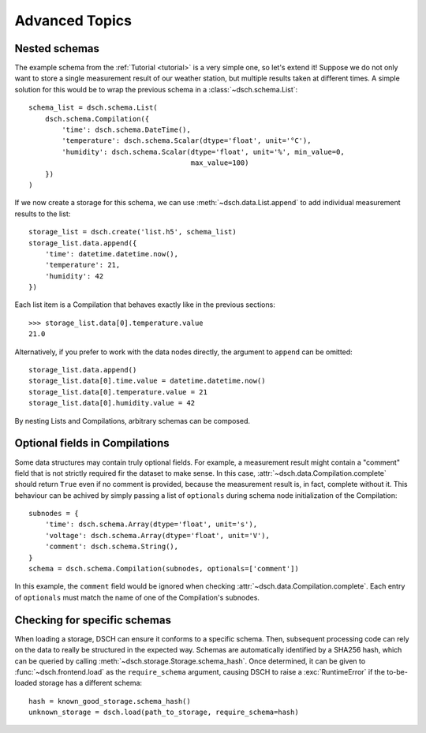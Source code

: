 .. _advanced:

Advanced Topics
===============

Nested schemas
--------------

The example schema from the :ref:`Tutorial <tutorial>` is a very simple one, so let's extend it!
Suppose we do not only want to store a single measurement result of our weather station, but multiple results taken at different times.
A simple solution for this would be to wrap the previous schema in a :class:`~dsch.schema.List`::

    schema_list = dsch.schema.List(
        dsch.schema.Compilation({
            'time': dsch.schema.DateTime(),
            'temperature': dsch.schema.Scalar(dtype='float', unit='°C'),
            'humidity': dsch.schema.Scalar(dtype='float', unit='%', min_value=0,
                                           max_value=100)
        })
    )

If we now create a storage for this schema, we can use :meth:`~dsch.data.List.append` to add individual measurement results to the list::

    storage_list = dsch.create('list.h5', schema_list)
    storage_list.data.append({
        'time': datetime.datetime.now(),
        'temperature': 21,
        'humidity': 42
    })

Each list item is a Compilation that behaves exactly like in the previous sections::

    >>> storage_list.data[0].temperature.value
    21.0

Alternatively, if you prefer to work with the data nodes directly, the argument to ``append`` can be omitted::

    storage_list.data.append()
    storage_list.data[0].time.value = datetime.datetime.now()
    storage_list.data[0].temperature.value = 21
    storage_list.data[0].humidity.value = 42

By nesting Lists and Compilations, arbitrary schemas can be composed.


Optional fields in Compilations
-------------------------------

Some data structures may contain truly optional fields.
For example, a measurement result might contain a "comment" field that is not strictly required fir the dataset to make sense.
In this case, :attr:`~dsch.data.Compilation.complete` should return ``True`` even if no comment is provided, because the measurement result is, in fact, complete without it.
This behaviour can be achived by simply passing a list of ``optionals`` during schema node initialization of the Compilation::

    subnodes = {
        'time': dsch.schema.Array(dtype='float', unit='s'),
        'voltage': dsch.schema.Array(dtype='float', unit='V'),
        'comment': dsch.schema.String(),
    }
    schema = dsch.schema.Compilation(subnodes, optionals=['comment'])

In this example, the ``comment`` field would be ignored when checking :attr:`~dsch.data.Compilation.complete`.
Each entry of ``optionals`` must match the name of one of the Compilation's subnodes.


Checking for specific schemas
-----------------------------

When loading a storage, DSCH can ensure it conforms to a specific schema.
Then, subsequent processing code can rely on the data to really be structured in the expected way.
Schemas are automatically identified by a SHA256 hash, which can be queried by calling :meth:`~dsch.storage.Storage.schema_hash`.
Once determined, it can be given to :func:`~dsch.frontend.load` as the ``require_schema`` argument, causing DSCH to raise a :exc:`RuntimeError` if the to-be-loaded storage has a different schema::

    hash = known_good_storage.schema_hash()
    unknown_storage = dsch.load(path_to_storage, require_schema=hash)
